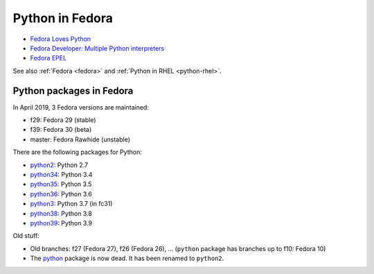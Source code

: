 .. _python-fedora:

++++++++++++++++
Python in Fedora
++++++++++++++++

* `Fedora Loves Python <https://fedoralovespython.org/>`_
* `Fedora Developer: Multiple Python interpreters
  <https://developer.fedoraproject.org/tech/languages/python/multiple-pythons.html>`_
* `Fedora EPEL <https://fedoraproject.org/wiki/EPEL>`_

See also :ref:`Fedora <fedora>` and :ref:`Python in RHEL <python-rhel>`.

Python packages in Fedora
=========================

In April 2019, 3 Fedora versions are maintained:

* f29: Fedora 29 (stable)
* f39: Fedora 30 (beta)
* master: Fedora Rawhide (unstable)

There are the following packages for Python:

* `python2 <https://src.fedoraproject.org/rpms/python2/>`_: Python 2.7
* `python34 <https://src.fedoraproject.org/rpms/python34/>`_: Python 3.4
* `python35 <https://src.fedoraproject.org/rpms/python35/>`_: Python 3.5
* `python36 <https://src.fedoraproject.org/rpms/python36/>`_: Python 3.6
* `python3 <https://src.fedoraproject.org/rpms/python3/>`_: Python 3.7 (in fc31)
* `python38 <https://src.fedoraproject.org/rpms/python38/>`_: Python 3.8
* `python39 <https://src.fedoraproject.org/rpms/python39/>`_: Python 3.9

Old stuff:

* Old branches: f27 (Fedora 27), f26 (Fedora 26), ... (``python`` package has
  branches up to f10: Fedora 10)
* The `python <https://src.fedoraproject.org/rpms/python/>`_ package is now
  dead. It has been renamed to ``python2``.

